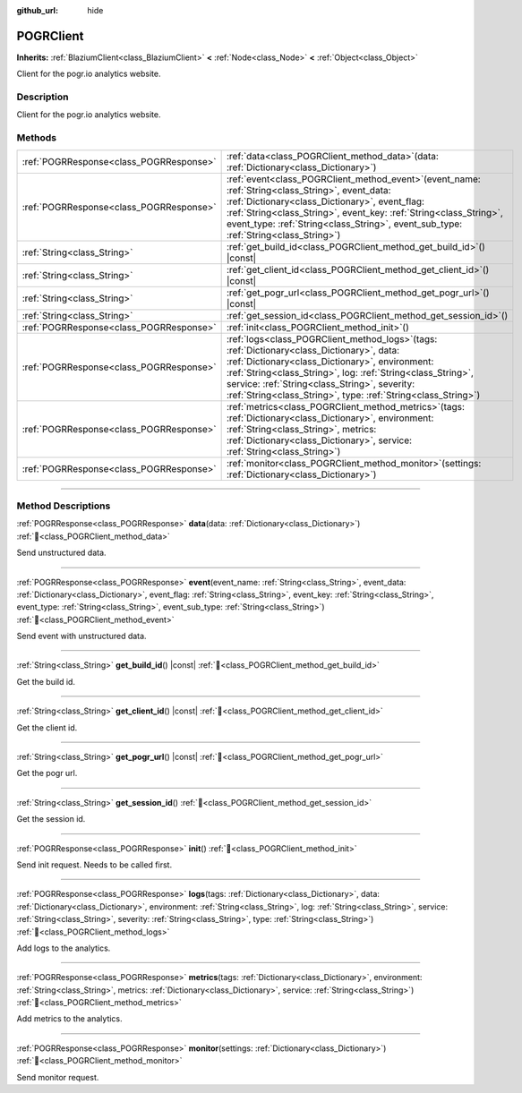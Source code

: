 :github_url: hide

.. DO NOT EDIT THIS FILE!!!
.. Generated automatically from Godot engine sources.
.. Generator: https://github.com/blazium-engine/blazium/tree/4.3/doc/tools/make_rst.py.
.. XML source: https://github.com/blazium-engine/blazium/tree/4.3/modules/blazium_sdk/doc_classes/POGRClient.xml.

.. _class_POGRClient:

POGRClient
==========

**Inherits:** :ref:`BlaziumClient<class_BlaziumClient>` **<** :ref:`Node<class_Node>` **<** :ref:`Object<class_Object>`

Client for the pogr.io analytics website.

.. rst-class:: classref-introduction-group

Description
-----------

Client for the pogr.io analytics website.

.. rst-class:: classref-reftable-group

Methods
-------

.. table::
   :widths: auto

   +-----------------------------------------+------------------------------------------------------------------------------------------------------------------------------------------------------------------------------------------------------------------------------------------------------------------------------------------------------------------------------------------+
   | :ref:`POGRResponse<class_POGRResponse>` | :ref:`data<class_POGRClient_method_data>`\ (\ data\: :ref:`Dictionary<class_Dictionary>`\ )                                                                                                                                                                                                                                              |
   +-----------------------------------------+------------------------------------------------------------------------------------------------------------------------------------------------------------------------------------------------------------------------------------------------------------------------------------------------------------------------------------------+
   | :ref:`POGRResponse<class_POGRResponse>` | :ref:`event<class_POGRClient_method_event>`\ (\ event_name\: :ref:`String<class_String>`, event_data\: :ref:`Dictionary<class_Dictionary>`, event_flag\: :ref:`String<class_String>`, event_key\: :ref:`String<class_String>`, event_type\: :ref:`String<class_String>`, event_sub_type\: :ref:`String<class_String>`\ )                 |
   +-----------------------------------------+------------------------------------------------------------------------------------------------------------------------------------------------------------------------------------------------------------------------------------------------------------------------------------------------------------------------------------------+
   | :ref:`String<class_String>`             | :ref:`get_build_id<class_POGRClient_method_get_build_id>`\ (\ ) |const|                                                                                                                                                                                                                                                                  |
   +-----------------------------------------+------------------------------------------------------------------------------------------------------------------------------------------------------------------------------------------------------------------------------------------------------------------------------------------------------------------------------------------+
   | :ref:`String<class_String>`             | :ref:`get_client_id<class_POGRClient_method_get_client_id>`\ (\ ) |const|                                                                                                                                                                                                                                                                |
   +-----------------------------------------+------------------------------------------------------------------------------------------------------------------------------------------------------------------------------------------------------------------------------------------------------------------------------------------------------------------------------------------+
   | :ref:`String<class_String>`             | :ref:`get_pogr_url<class_POGRClient_method_get_pogr_url>`\ (\ ) |const|                                                                                                                                                                                                                                                                  |
   +-----------------------------------------+------------------------------------------------------------------------------------------------------------------------------------------------------------------------------------------------------------------------------------------------------------------------------------------------------------------------------------------+
   | :ref:`String<class_String>`             | :ref:`get_session_id<class_POGRClient_method_get_session_id>`\ (\ )                                                                                                                                                                                                                                                                      |
   +-----------------------------------------+------------------------------------------------------------------------------------------------------------------------------------------------------------------------------------------------------------------------------------------------------------------------------------------------------------------------------------------+
   | :ref:`POGRResponse<class_POGRResponse>` | :ref:`init<class_POGRClient_method_init>`\ (\ )                                                                                                                                                                                                                                                                                          |
   +-----------------------------------------+------------------------------------------------------------------------------------------------------------------------------------------------------------------------------------------------------------------------------------------------------------------------------------------------------------------------------------------+
   | :ref:`POGRResponse<class_POGRResponse>` | :ref:`logs<class_POGRClient_method_logs>`\ (\ tags\: :ref:`Dictionary<class_Dictionary>`, data\: :ref:`Dictionary<class_Dictionary>`, environment\: :ref:`String<class_String>`, log\: :ref:`String<class_String>`, service\: :ref:`String<class_String>`, severity\: :ref:`String<class_String>`, type\: :ref:`String<class_String>`\ ) |
   +-----------------------------------------+------------------------------------------------------------------------------------------------------------------------------------------------------------------------------------------------------------------------------------------------------------------------------------------------------------------------------------------+
   | :ref:`POGRResponse<class_POGRResponse>` | :ref:`metrics<class_POGRClient_method_metrics>`\ (\ tags\: :ref:`Dictionary<class_Dictionary>`, environment\: :ref:`String<class_String>`, metrics\: :ref:`Dictionary<class_Dictionary>`, service\: :ref:`String<class_String>`\ )                                                                                                       |
   +-----------------------------------------+------------------------------------------------------------------------------------------------------------------------------------------------------------------------------------------------------------------------------------------------------------------------------------------------------------------------------------------+
   | :ref:`POGRResponse<class_POGRResponse>` | :ref:`monitor<class_POGRClient_method_monitor>`\ (\ settings\: :ref:`Dictionary<class_Dictionary>`\ )                                                                                                                                                                                                                                    |
   +-----------------------------------------+------------------------------------------------------------------------------------------------------------------------------------------------------------------------------------------------------------------------------------------------------------------------------------------------------------------------------------------+

.. rst-class:: classref-section-separator

----

.. rst-class:: classref-descriptions-group

Method Descriptions
-------------------

.. _class_POGRClient_method_data:

.. rst-class:: classref-method

:ref:`POGRResponse<class_POGRResponse>` **data**\ (\ data\: :ref:`Dictionary<class_Dictionary>`\ ) :ref:`🔗<class_POGRClient_method_data>`

Send unstructured data.

.. rst-class:: classref-item-separator

----

.. _class_POGRClient_method_event:

.. rst-class:: classref-method

:ref:`POGRResponse<class_POGRResponse>` **event**\ (\ event_name\: :ref:`String<class_String>`, event_data\: :ref:`Dictionary<class_Dictionary>`, event_flag\: :ref:`String<class_String>`, event_key\: :ref:`String<class_String>`, event_type\: :ref:`String<class_String>`, event_sub_type\: :ref:`String<class_String>`\ ) :ref:`🔗<class_POGRClient_method_event>`

Send event with unstructured data.

.. rst-class:: classref-item-separator

----

.. _class_POGRClient_method_get_build_id:

.. rst-class:: classref-method

:ref:`String<class_String>` **get_build_id**\ (\ ) |const| :ref:`🔗<class_POGRClient_method_get_build_id>`

Get the build id.

.. rst-class:: classref-item-separator

----

.. _class_POGRClient_method_get_client_id:

.. rst-class:: classref-method

:ref:`String<class_String>` **get_client_id**\ (\ ) |const| :ref:`🔗<class_POGRClient_method_get_client_id>`

Get the client id.

.. rst-class:: classref-item-separator

----

.. _class_POGRClient_method_get_pogr_url:

.. rst-class:: classref-method

:ref:`String<class_String>` **get_pogr_url**\ (\ ) |const| :ref:`🔗<class_POGRClient_method_get_pogr_url>`

Get the pogr url.

.. rst-class:: classref-item-separator

----

.. _class_POGRClient_method_get_session_id:

.. rst-class:: classref-method

:ref:`String<class_String>` **get_session_id**\ (\ ) :ref:`🔗<class_POGRClient_method_get_session_id>`

Get the session id.

.. rst-class:: classref-item-separator

----

.. _class_POGRClient_method_init:

.. rst-class:: classref-method

:ref:`POGRResponse<class_POGRResponse>` **init**\ (\ ) :ref:`🔗<class_POGRClient_method_init>`

Send init request. Needs to be called first.

.. rst-class:: classref-item-separator

----

.. _class_POGRClient_method_logs:

.. rst-class:: classref-method

:ref:`POGRResponse<class_POGRResponse>` **logs**\ (\ tags\: :ref:`Dictionary<class_Dictionary>`, data\: :ref:`Dictionary<class_Dictionary>`, environment\: :ref:`String<class_String>`, log\: :ref:`String<class_String>`, service\: :ref:`String<class_String>`, severity\: :ref:`String<class_String>`, type\: :ref:`String<class_String>`\ ) :ref:`🔗<class_POGRClient_method_logs>`

Add logs to the analytics.

.. rst-class:: classref-item-separator

----

.. _class_POGRClient_method_metrics:

.. rst-class:: classref-method

:ref:`POGRResponse<class_POGRResponse>` **metrics**\ (\ tags\: :ref:`Dictionary<class_Dictionary>`, environment\: :ref:`String<class_String>`, metrics\: :ref:`Dictionary<class_Dictionary>`, service\: :ref:`String<class_String>`\ ) :ref:`🔗<class_POGRClient_method_metrics>`

Add metrics to the analytics.

.. rst-class:: classref-item-separator

----

.. _class_POGRClient_method_monitor:

.. rst-class:: classref-method

:ref:`POGRResponse<class_POGRResponse>` **monitor**\ (\ settings\: :ref:`Dictionary<class_Dictionary>`\ ) :ref:`🔗<class_POGRClient_method_monitor>`

Send monitor request.

.. |virtual| replace:: :abbr:`virtual (This method should typically be overridden by the user to have any effect.)`
.. |const| replace:: :abbr:`const (This method has no side effects. It doesn't modify any of the instance's member variables.)`
.. |vararg| replace:: :abbr:`vararg (This method accepts any number of arguments after the ones described here.)`
.. |constructor| replace:: :abbr:`constructor (This method is used to construct a type.)`
.. |static| replace:: :abbr:`static (This method doesn't need an instance to be called, so it can be called directly using the class name.)`
.. |operator| replace:: :abbr:`operator (This method describes a valid operator to use with this type as left-hand operand.)`
.. |bitfield| replace:: :abbr:`BitField (This value is an integer composed as a bitmask of the following flags.)`
.. |void| replace:: :abbr:`void (No return value.)`

